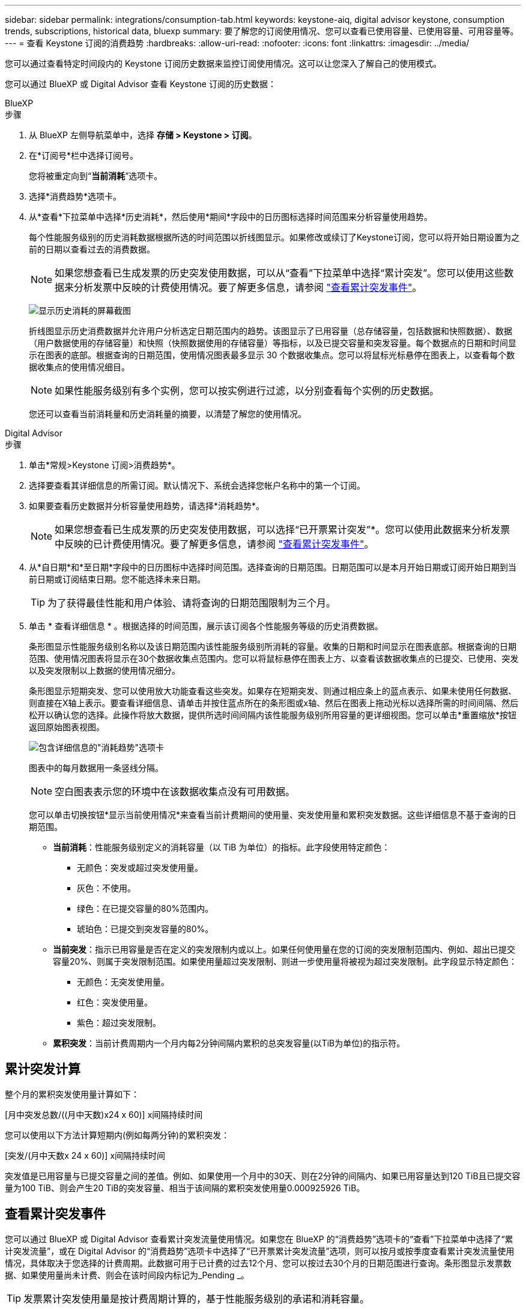 ---
sidebar: sidebar 
permalink: integrations/consumption-tab.html 
keywords: keystone-aiq, digital advisor keystone, consumption trends, subscriptions, historical data, bluexp 
summary: 要了解您的订阅使用情况、您可以查看已使用容量、已使用容量、可用容量等。 
---
= 查看 Keystone 订阅的消费趋势
:hardbreaks:
:allow-uri-read: 
:nofooter: 
:icons: font
:linkattrs: 
:imagesdir: ../media/


[role="lead"]
您可以通过查看特定时间段内的 Keystone 订阅历史数据来监控订阅使用情况。这可以让您深入了解自己的使用模式。

您可以通过 BlueXP 或 Digital Advisor 查看 Keystone 订阅的历史数据：

[role="tabbed-block"]
====
.BlueXP
--
.步骤
. 从 BlueXP 左侧导航菜单中，选择 *存储 > Keystone > 订阅*。
. 在*订阅号*栏中选择订阅号。
+
您将被重定向到“*当前消耗*”选项卡。

. 选择*消费趋势*选项卡。
. 从*查看*下拉菜单中选择*历史消耗*，然后使用*期间*字段中的日历图标选择时间范围来分析容量使用趋势。
+
每个性能服务级别的历史消耗数据根据所选的时间范围以折线图显示。如果修改或续订了Keystone订阅，您可以将开始日期设置为之前的日期以查看过去的消费数据。

+

NOTE: 如果您想查看已生成发票的历史突发使用数据，可以从“查看”下拉菜单中选择“累计突发”。您可以使用这些数据来分析发票中反映的计费使用情况。要了解更多信息，请参阅 link:../integrations/consumption-tab.html#view-accrued-burst["查看累计突发事件"]。

+
image:bxp-consumption-trend-1.png["显示历史消耗的屏幕截图"]

+
折线图显示历史消费数据并允许用户分析选定日期范围内的趋势。该图显示了已用容量（总存储容量，包括数据和快照数据）、数据（用户数据使用的存储容量）和快照（快照数据使用的存储容量）等指标，以及已提交容量和突发容量。每个数据点的日期和时间显示在图表的底部。根据查询的日期范围，使用情况图表最多显示 30 个数据收集点。您可以将鼠标光标悬停在图表上，以查看每个数据收集点的使用情况细目。

+

NOTE: 如果性能服务级别有多个实例，您可以按实例进行过滤，以分别查看每个实例的历史数据。

+
您还可以查看当前消耗量和历史消耗量的摘要，以清楚了解您的使用情况。



--
.Digital Advisor
--
.步骤
. 单击*常规>Keystone 订阅>消费趋势*。
. 选择要查看其详细信息的所需订阅。默认情况下、系统会选择您帐户名称中的第一个订阅。
. 如果要查看历史数据并分析容量使用趋势，请选择*消耗趋势*。
+

NOTE: 如果您想查看已生成发票的历史突发使用数据，可以选择“已开票累计突发”*。您可以使用此数据来分析发票中反映的已计费使用情况。要了解更多信息，请参阅 link:../integrations/consumption-tab.html#view-accrued-burst["查看累计突发事件"]。

. 从*自日期*和*至日期*字段中的日历图标中选择时间范围。选择查询的日期范围。日期范围可以是本月开始日期或订阅开始日期到当前日期或订阅结束日期。您不能选择未来日期。
+

TIP: 为了获得最佳性能和用户体验、请将查询的日期范围限制为三个月。

. 单击 * 查看详细信息 * 。根据选择的时间范围，展示该订阅各个性能服务等级的历史消费数据。
+
条形图显示性能服务级别名称以及该日期范围内该性能服务级别所消耗的容量。收集的日期和时间显示在图表底部。根据查询的日期范围、使用情况图表将显示在30个数据收集点范围内。您可以将鼠标悬停在图表上方、以查看该数据收集点的已提交、已使用、突发以及突发限制以上数据的使用情况细分。

+
条形图显示短期突发、您可以使用放大功能查看这些突发。如果存在短期突发、则通过相应条上的蓝点表示、如果未使用任何数据、则直接在X轴上表示。要查看详细信息、请单击并按住蓝点所在的条形图或x轴、然后在图表上拖动光标以选择所需的时间间隔、然后松开以确认您的选择。此操作将放大数据，提供所选时间间隔内该性能服务级别所用容量的更详细视图。您可以单击*重置缩放*按钮返回原始图表视图。

+
image:aiq-ks-subtime-7.png["包含详细信息的\"消耗趋势\"选项卡"]

+
图表中的每月数据用一条竖线分隔。

+

NOTE: 空白图表表示您的环境中在该数据收集点没有可用数据。

+
您可以单击切换按钮*显示当前使用情况*来查看当前计费期间的使用量、突发使用量和累积突发数据。这些详细信息不基于查询的日期范围。

+
** *当前消耗*：性能服务级别定义的消耗容量（以 TiB 为单位）的指标。此字段使用特定颜色：
+
*** 无颜色：突发或超过突发使用量。
*** 灰色：不使用。
*** 绿色：在已提交容量的80%范围内。
*** 琥珀色：已提交到突发容量的80%。


** *当前突发*：指示已用容量是否在定义的突发限制内或以上。如果任何使用量在您的订阅的突发限制范围内、例如、超出已提交容量20%、则属于突发限制范围。如果使用量超过突发限制、则进一步使用量将被视为超过突发限制。此字段显示特定颜色：
+
*** 无颜色：无突发使用量。
*** 红色：突发使用量。
*** 紫色：超过突发限制。


** *累积突发*：当前计费周期内一个月内每2分钟间隔内累积的总突发容量(以TiB为单位)的指示符。




--
====


== 累计突发计算

整个月的累积突发使用量计算如下：

[月中突发总数/((月中天数)x24 x 60)] x间隔持续时间

您可以使用以下方法计算短期内(例如每两分钟)的累积突发：

[突发/(月中天数x 24 x 60)] x间隔持续时间

突发值是已用容量与已提交容量之间的差值。例如、如果使用一个月中的30天、则在2分钟的间隔内、如果已用容量达到120 TiB且已提交容量为100 TiB、则会产生20 TiB的突发容量、相当于该间隔的累积突发使用量0.000925926 TiB。



== 查看累计突发事件

您可以通过 BlueXP 或 Digital Advisor 查看累计突发流量使用情况。如果您在 BlueXP 的“消费趋势”选项卡的“查看”下拉菜单中选择了“累计突发流量”，或在 Digital Advisor 的“消费趋势”选项卡中选择了“已开票累计突发流量”选项，则可以按月或按季度查看累计突发流量使用情况，具体取决于您选择的计费周期。此数据可用于已计费的过去12个月、您可以按过去30个月的日期范围进行查询。条形图显示发票数据、如果使用量尚未计费、则会在该时间段内标记为_Pending _。


TIP: 发票累计突发使用量是按计费周期计算的，基于性能服务级别的承诺和消耗容量。

对于季度计费期、如果订阅开始日期不是当月的第1^第1^个日期、则季度发票将涵盖后续的90天期。例如、如果您的订阅从8月15日开始、则会为8月15日至10月14日期间生成发票。

如果您从按季度计费切换到按月计费、则季度发票仍会涵盖90天期间、其中在该季度的最后一个月生成两张发票：一张用于季度计费期间、另一张用于该月的剩余天数。此过渡允许每月计费期从下个月的1^st^开始。例如、如果您的订阅从10月15日开始、则在每月计费期从2月1日开始之前、您将在1月收到两张发票、一张是10月15日至1月14日的发票、另一张是1月15日至31日的发票。

image:accr-burst-2.png["每季度累积突发使用量"]

此功能在仅预览模式下可用。请联系您的KSM以了解有关此功能的更多信息。



== 查看每日累积突发数据使用量

您可以通过 BlueXP 或 Digital Advisor 查看每月或每季度计费周期的每日累计突发流量使用量。在 BlueXP 中，如果您在“消耗趋势”选项卡的“查看”下拉菜单中选择“累计突发流量”，则“按天累计突发流量”表将提供详细数据，包括时间戳、已承诺容量、已使用容量和累计突发流量。

image:bxp-accrued-burst-days.png["显示按天累计突发量的屏幕截图"]

在 Digital Advisor 中，当您单击显示“*Invoiced Accrued Burst*”选项的发票数据的栏时，您会看到条形图下方的“可计费预配置容量”部分，其中提供图形和表格查看选项。默认图形视图以折线图格式显示每日累积突发数据使用量、并显示使用量随时间的变化。

image:invoiced-daily-accr-burst-1.png["显示条形图的屏幕截图"]

以折线图显示每日累积突发数据使用量的示例图像：

image:invoiced-daily-accr-burst-date.png["以折线图格式显示突发使用情况数据的屏幕截图"]

您可以通过单击图形右上角的*Table*选项切换到表视图。表格视图提供详细的每日使用情况指标，包括性能服务级别、时间戳、承诺容量、消耗容量和可计费配置容量。您还可以生成CSV格式的这些详细信息报告、以供将来使用和比较。
